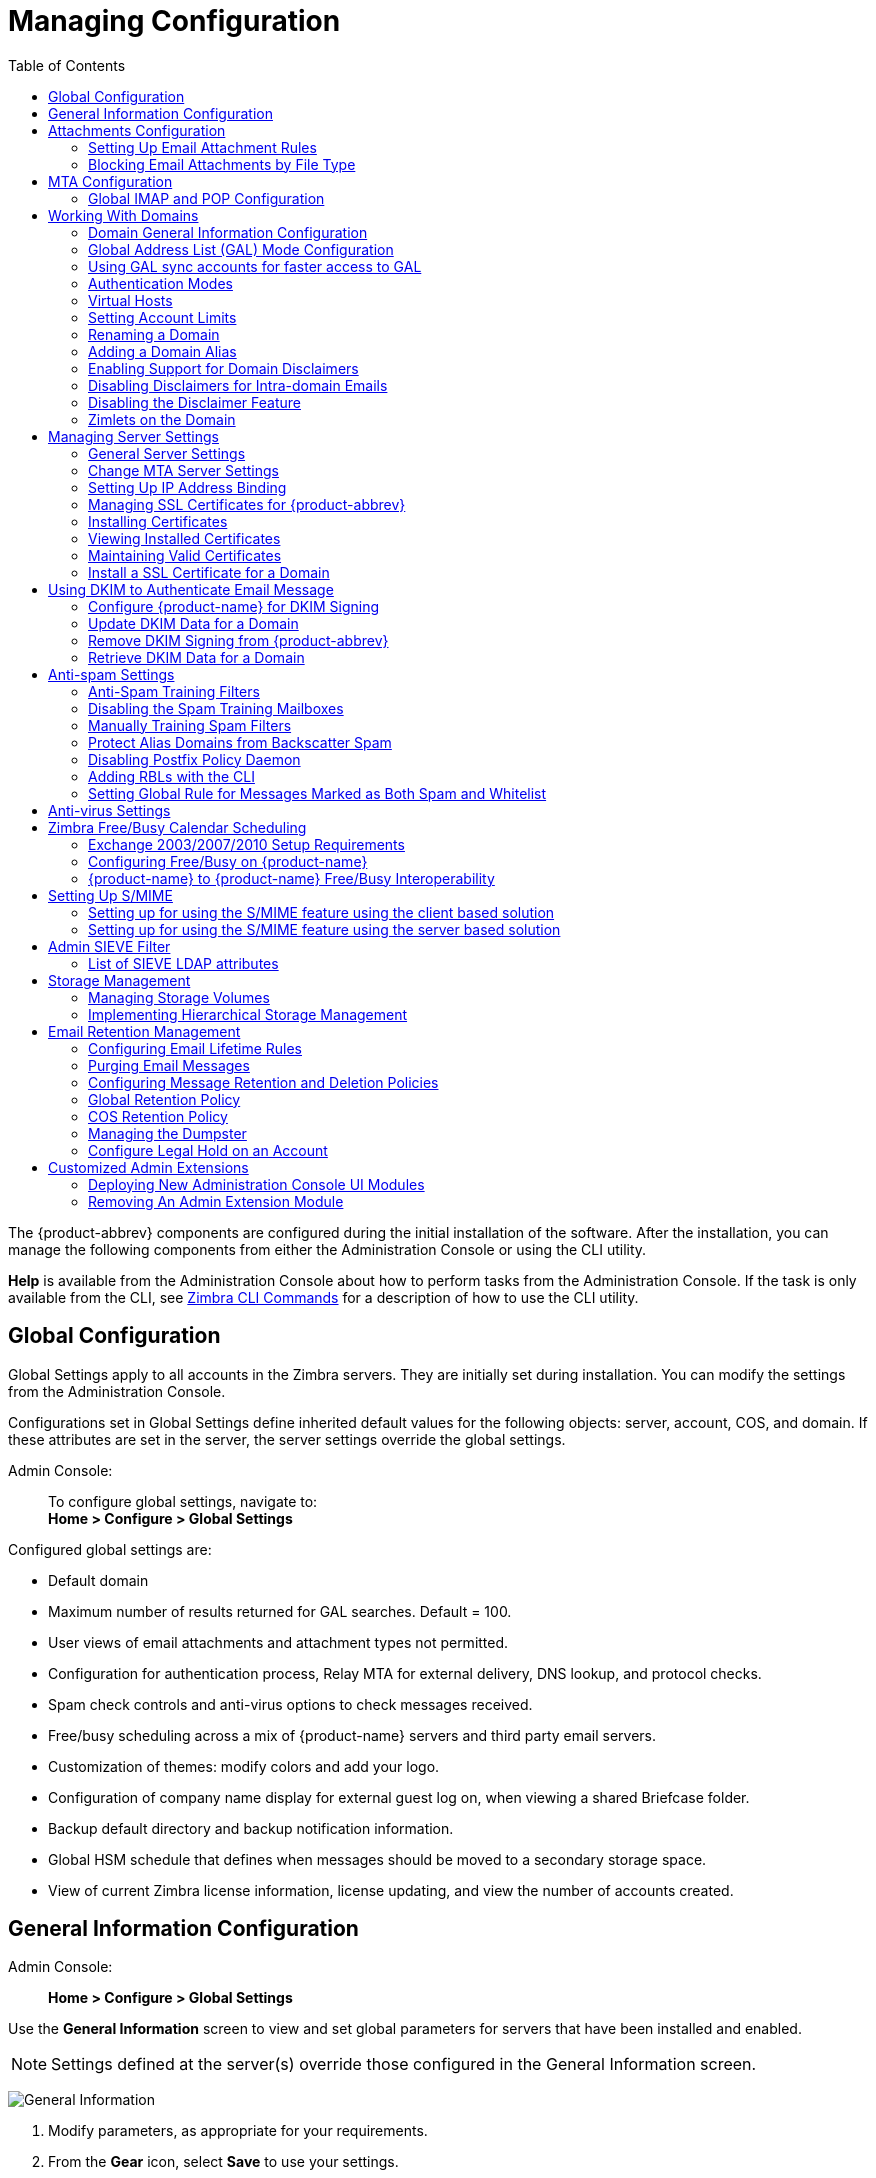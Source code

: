 [[managing_configuration]]
= Managing Configuration
:toc:

The {product-abbrev} components are configured during the initial installation of the
software. After the installation, you can manage the following components
from either the Administration Console or using the CLI utility.

*Help* is available from the Administration Console about how to perform
tasks from the Administration Console. If the task is only available from
the CLI, see <<cli_commands,Zimbra CLI Commands>> for a description of how
to use the CLI utility.

== Global Configuration

Global Settings apply to all accounts in the Zimbra servers. They are
initially set during installation. You can modify the settings from the
Administration Console.

Configurations set in Global Settings define inherited default values
for the following objects: server, account, COS, and domain. If these
attributes are set in the server, the server settings override the
global settings.

Admin Console: ::
To configure global settings, navigate to: +
*Home > Configure > Global Settings*

Configured global settings are:

* Default domain
* Maximum number of results returned for GAL searches. Default = 100.
* User views of email attachments and attachment types not permitted.
* Configuration for authentication process, Relay MTA for external
delivery, DNS lookup, and protocol checks.
* Spam check controls and anti-virus options to check messages received.
* Free/busy scheduling across a mix of {product-name} servers and
third party email servers.
* Customization of themes: modify colors and add your logo.
* Configuration of company name display for external guest log on, when
viewing a shared Briefcase folder.
* Backup default directory and backup notification information.
* Global HSM schedule that defines when messages should be moved to a
secondary storage space.
* View of current Zimbra license information, license updating, and view
the number of accounts created.

[[general_information_configuration]]
== General Information Configuration

Admin Console: ::
*Home > Configure > Global Settings*

Use the *General Information* screen to view and set global parameters
for servers that have been installed and enabled.

[NOTE]
Settings defined at the server(s) override those configured in the General
Information screen.

image:images/administration_console_general_information_configuration.png[General Information]

. Modify parameters, as appropriate for your requirements.
. From the *Gear* icon, select *Save* to use your settings.

.General Information Parameters
[cols=",a",options="header",]
|=======================================================================
|Option |Description

|Most results returned by GAL search |
The maximum number of GAL results returned from a user search. This value
can be set by domain: the domain setting overrides the global setting. +
Default = 100.

|Default domain |
Domain that users' logins are authenticated against.


|Number of scheduled tasks that can run simultaneously|
Number of threads used to fetch content from remote data
sources.
* If set too low, users do not get their mail from external sources pulled down often enough.
* If set too high, the server may be consumed with downloading this mail and not servicing "main" user requests. +
Default = 20

|Sleep time between subsequent mailbox purges |

The duration of time that the server should "rest" between purging
mailboxes.  If the message purge schedule is set to 0, messages are not
purged, even if the mail, trash and spam message life time is set. +
Default = message purge is scheduled to run every 1 minute.

|Maximum size of an uploaded file for Briefcase files (KB)|
The maximum size of a file that can be uploaded into Briefcase.

[NOTE]
The maximum message size for an email message and attachments that can be
sent is configured in the *Home > Configure > Global Settings > MTA* page, *Messages* section.

|Admin Help URL +
Delegated Admin Help URL|
To use the {product-name} Help, you can designate the URL that is
linked from the Administration Console Help

|=======================================================================

[[attachments_confirguration]]
== Attachments Configuration

=== Setting Up Email Attachment Rules

Global email attachment settings allow you to specify global rules for
handling attachments to an email message. You can also set rules by COS and
for individual accounts. When attachment settings are configured in Global
Settings, the global rule takes precedence over COS and Account settings.

Admin Console: ::
*Home > Configure > Global Settings > Attachments*

[cols=","]
image:images/administration_console_email_attachment_rules.png[Attachment Rules] +
See
<<_blocking_email_attachments_by_file_type,Blocking Email Attachments by File type>>
for information about this section of the screen.

.Global Settings Advanced
[cols=",",options="header",]
|=======================================================================
|Option |Description

|Attachments cannot be viewed regardless of COS |
Users cannot view any attachments. This global setting can be set to
prevent a virus outbreak from attachments, as no mail attachments can be
opened.

|Attachments are viewed in HTML regardless of COS |
Email attachments can only be viewed in HTML.  The COS may have another
setting but this global setting overrides the COS setting.

|Attachments are viewed according to COS |
This global setting states the COS sets the rules for how email attachments
are viewed

|Send blocked extension notification to recipient |

|=======================================================================


=== Blocking Email Attachments by File Type

You can also reject messages with certain types of files attached. You
select which file types are unauthorized from the *Common extensions*
list. You can also add other extension types to the list. Messages with
those type of files attached are rejected. By default the recipient and the
sender are notified that the message was blocked.

If you do not want to send a notification to the recipient when messages
are blocked, you can disable this option.

Admin Console: ::
*Home > Configure > Global Settings > Attachments*

[[mta_configuration]]
== MTA Configuration

Use options from the MTA page to enable or disable authentication and
configure a relay hostname, the maximum message size, enable DNS lookup,
protocol checks, and DNS checks.

Admin Console: ::
*Home > Configure > Global Settings > MTA*

image:images/administation_console_mta_configuration.png[MTA Configuration]

.MTA Page Options
[cols=",a"]
|=======================================================================
|Option |Description

|Authentication |

* *Authentication* should be enabled, to support mobile SMTP authentication
users so that their email client can talk to the Zimbra MTA.

* *TLS authentication only* forces all SMTP auth to use Transaction Level
Security to avoid passing passwords in the clear.

|Network |

* *Web mail MTA Host name and Web mail MTA Port*. The MTA that the web
server connects to for sending mail. The default port number is 25.

* The *Relay MTA for external delivery* is the relay host name. This is the
Zimbra MTA to which Postfix relays non- local email.

* If your MX records point to a spam-relay or any other external non-Zimbra
server, enter the name of that server in the *Inbound SMTP host name*
field. This check compares the domain MX setting against the
+zimbraInboundSmtpHostname+ setting, if set. If this attribute is not set,
the domain MX setting is checked against +zimbraSmtpHostname+.

* MTA Trusted Networks. Configure trusted networks that are allowed to
relay mail. Specify a list of network addresses, separated by commas and/or
a space.

* If *Enable DNS lookups* is checked, the Zimbra MTA makes an explicit DNS
query for the MX record of the recipient domain. If this option is
disabled, set a relay host in the Relay MTA for external delivery.

* If *Allow domain administrators to check MX records
from Administration Console* is checked, domain
administrators can check the MX records for their domain.

|Milter Server |

* If *Enable Milter Server* is checked, the milter enforces the rules that
are set up for who can send email to a distribution list.

|Archiving |
* If you installed the Archiving feature, you can enable it Configuration
here.

|Messages |

* Set the *Maximum messages size* for a message and it's attachments that
can be sent.
+
[TIP]
To set the maximum size of an uploaded file to Briefcase, go to the General
Information page.

* You can enable the *X-Originating-IP header to messages* checkbox. The
+X-Originating-IP+ header information specifies the original sending IP of
the email message the server is forwarding.

|Policy Service |
* Customize *zimbraMtaRestriction* (restrictions to reject Checks some
suspect SMTP clients).

|Protocol checks |
* To reject unsolicited commercial email (UCE), for spam control.

|DNS checks |
* To reject mail if the client's IP address is unknown, the hostname in the
greeting is unknown, or if the sender's domain is unknown.

* Add other email recipient restrictions to the *List of RBLs* field.

[NOTE]
RBL (Real time black-hole lists) can be turned on or off from the Zimbra
CLI.

|=======================================================================

=== Global IMAP and POP Configuration

Use the IMAP and POP pages to enable global access.

Admin Console: ::
*Home > Configure > Global Settings > IMAP* +
*Home > Configure > Global Settings > POP*

[NOTE]
When you make changes to the IMAP or POP settings, you must restart
{product-name} before the changes take effect.

IMAP and POP3 polling intervals can be set from the Administration Console
COS Advanced page. +
Default = No polling interval.

[NOTE]
If IMAP/POP proxy is set up, ensure that the port numbers are configured
correctly.

With POP3, users can retrieve their mail stored on the Zimbra server and
download new mail to their computer. The user's POP configuration in their
*Preference > Mail* page determines how their messages are downloaded and
saved.

== Working With Domains

One domain is identified during the installation process. You can add
domains after installation. From the Administration Console you can manage
the following domain features.

* Global Address List
* Authentication
* Virtual hosts for the domain to establish a default domain for a user
login
* Public service host name that is used for REST URLs, commonly used in
sharing.
* Maximum number of accounts that can be created on the domain
* Free/Busy Interop settings for use with Microsoft Exchange.
* Domain SSL certificates

A domain can be renamed and all account, distribution list, alias and
resource addresses are changed to the new domain name. The CLI utility is
used to changing the domain name.
See <<_renaming_a_domain,Renaming a Domain>>.

[NOTE]
Domain settings override global settings.

=== Domain General Information Configuration

Use the *New Domain* Wizard to set options described in this section.

Admin Console: ::
*Home > 2 Set up Domain > 1. Create Domain...*

image:images/administration_console_create_domain.png[Create Domain]

.New Domain -- General Information
[cols=",a",options="header"]
|=======================================================================
|Option |Description

|Domain name * +
Public service host name |
Enter the host name of the REST URL. This is commonly used for sharing. See
<<_setting_up_a_public_service_host_name,Setting up a Public Service Host>>

|Public service protocol |
Select HTTP or HTTPS from the drop-down field.

|Public service port |

|Inbound SMTP host name |
If your MX records point to a spam-relay or any other external non-Zimbra
server, enter the name of the server here.

|Description |

|Default Class of Service |
This COS (for the domain) is automatically assigned to accounts created on
the domain if another COS is not set.

|Status |
The domain status is active in the normal state. Users can log in and mail
is delivered. Changing the status can affect the status for accounts on the
domain also. The domain status is displayed on the *Domain > General*
page. Domain status can be set as follows:

* *Active*. Active is the normal status for domains. Accounts can be created
and mail can be delivered.
+
--
[NOTE]
If an account has a different status setting than the domain setting, the
account status overrides the domain status.
--

* *Closed*. When a domain status is marked as closed,Login for accounts on
the domain is disabled and messages are bounced. The closed status
overrides an individual account's status setting.

* *Locked*. When a domain status is marked as locked,users cannot log in to
check their email, but email is still delivered to the accounts.  If an
account's status setting is marked as maintenance or closed, the account's
status overrides the domain status setting.

* *Maintenance*. When the domain status is markedas maintenance, users
cannot log in and their email is queued at the MTA. If an account's status
setting is marked as closed, the account's status overrides the domain
status setting.

* *Suspended*. When the domain status is marked assuspended, users cannot
log in, their email is queued at the MTA, and accounts and distribution
lists cannot be created, deleted, or modified. If an account's status
setting is marked as closed, the account's status overrides the domain
status setting.
|=======================================================================

==== Setting up a Public Service Host Name

You can configure each domain with the public service host name to be used
for REST URLs. This is the URL that is used when sharing email folders and
Briefcase folders, as well as sharing task lists, address books, and
calendars.

When users share a {product-name} folder, the default is to create
the URL with the Zimbra server hostname and the Zimbra service host
name. This is displayed as
*https://server.domain.com/service/home/username/sharedfolder*. The
attributes are generated as follows:

* Hostname is server.zimbraServiceHostname
* Protocol is determined from server.zimbraMailMode
* Port is computed from the protocol

When you configure a public service host name, this name is used instead of
the server/service name, as
*https://publicservicename.domain.com/home/username/sharedfolder*. The
attributes to be used are:

* +zimbraPublicServiceHostname+
* +zimbraPublicServiceProtocol+
* +zimbraPublicServicePort+

You can use another FQDN as long as the name has a proper DNS entry to
point at 'server' both internally and externally.

=== Global Address List (GAL) Mode Configuration

The Global Address List (GAL) is your company-wide listing of users that is
available to all users of the email system. GAL is a commonly used feature
in mail systems that enables users to look up another user's information by
first or last name, without having to know the complete email address.

GAL is configured on a per-domain basis. The GAL mode setting for each
domain determines where the GAL lookup is performed.

Use the *GAL Mode Settings* tool with your domain configuration to define
the Global Address List.

Admin Console: ::
*Home > 2 Set up Domain > 1 Create Domain... -> GAL Mode Settings*

image:images/administration_console_gal.png[GAL Mode Settings]

.New Domain -- GAL Mode Settings
[cols=",a",options="header"]
|=======================================================================
|Option |Description

|GAL Mode |

* *Internal*. The Zimbra LDAP server is used for directory lookups.

* *External*. External directory servers are used for GAL lookups. You can
configure multiple external LDAP hosts for GAL. All other directory
services use the Zimbra LDAP service (configuration, mail routing, etc.).
When you configure an external GAL, you can configure different search
settings and sync settings. You might want to configure different search
settings if your LDAP environment is set up to optimize LDAP searching by
setting up an LDAP cache server, but users also will need to be able to
sync to the GAL.

* *Both*. Internal and external directory
servers are used
for GAL lookups.

|Most results returned by GAL search |
Maximum number of search results that can be returned in one GAL search.
If this value is undefined here, the system will use the value defined in
Global Settings. +
Default = 100 results.

|GAL sync account name* |
Read-only field that displays the galsync name and associated domain.

|Datasource name for internal GAL |
Read-only field that displays the name of the internal GAL.

|Internal GAL polling interval |
Define how often -- as days, hours, minutes, or seconds -- the GAL sync
account is to sync with the LDAP server.  With the first sync to the LDAP
server, all GAL contacts from the LDAP are added to the galsync account's
address book. On subsequent syncs, the account is updated with information
about new contacts, modified contacts, and deleted contacts.

|=======================================================================

=== Using GAL sync accounts for faster access to GAL

A GAL sync account is created for the domain when an internal or external
GAL is created, and if you have more than one mailbox server, you can
create a GAL sync account for each mailbox server in the domain.  Using the
GAL sync account gives users faster access to auto complete names from the
GAL.

When a GAL sync account is created on a server, GAL requests are directed
to the server's GAL sync account instead of the domain's GAL sync
account. The GalSyncResponse includes a token which encodes the GAL sync
account ID and current change number. The client stores this and then uses
it in the next GalSyncRequest. Users perform GAL sync with the GAL sync
account they initially sync with. If a GALsync account is not available for
some reason, the traditional LDAP-based search is run.

[NOTE]
The GAL sync accounts are system accounts and do not use a Zimbra license.

When you configure the GAL sync account, you define the GAL datasource and
the contact data is syncd from the datasource to the GAL sync accounts'
address books. If the mode *Both* is selected, an address book is created
in the account for each LDAP data source.

The GAL polling interval for the GAL sync determines how often the GALsync
account syncs with the LDAP server. The sync intervals can be in x days,
hours, minutes, or seconds. The polling interval is set for each data
source.

When the GAL sync account syncs to the LDAP directory, all GAL contacts
from the LDAP are added to the address book for that GAL. During the sync,
the address book is updated with new contact, modified contact and deleted
contact information. You should not modify the address book directly. When
the LDAP syncs the GAL to the address book, changes you made directly to
the address book are deleted.

You create GALsync accounts from the Administration Console. The CLI
associated with this feature is *zmgsautil.*

==== Creating Additional GALsync Accounts

When {product-abbrev} is configured with more than one server, you can add an additional
GAL sync account for each server.

Admin Console: ::
*Home > Configure > Domains*

. Select the domain to add another GAL sync account.

. In the *Gear* icon, select *Configure GAL*.

. Click *Add a GAL account*.

. In the GAL sync account name field, enter the name for this account.  Do
not use the default name.

. Select the mailbox server that this account will apply to.

. Enter the *GAL datasource name*, If the GAL mode is BOTH, enter the data
source name for both the internal GAL and the external GAL.

. Set the *GAL polling interval* to how often the GAL sync account should
sync with the LDAP server to update.

. Click *Finish*.

==== Changing GAL sync account name

The default name for the GAL sync account is *galsync*. When you configure
the GAL mode, you can specify another name. After the GAL sync account is
created, you cannot rename the account because syncing the data fails.

To change the account name delete the existing GAL sync account and
configure a new GAL for the domain.

Admin Console: ::
*Home > Configure > Domains*

. Select the domain where you want to change the GAL sync account name.

. In the *Gear* icon, select *Configure GAL* to open the configuration wizard
and change the GAL mode to internal. Do not configure any other
fields. Click *Finish*.

. In the domain's account Content pane, delete the domain's galsync
account.

. Select the domain again and select Configure GAL to reconfigure the
GAL. In the GAL sync account name field, enter the name for the account.
Complete the GAL configuration and click *Finish*. The new account is
displayed in the Accounts Content pane.

=== Authentication Modes

Authentication is the process of identifying a user or a server to the
directory server and granting access to legitimate users based on user name
and password information provided when users log in.

Set the authentication method on a per-domain basis.

Admin Console: ::
*Home > 2 Set up Domain > 1 Create Domain... -> Authentication Mode*

.New Domain -- Authentication Mode
[cols=",a",options="header",]
|=======================================================================
|Option |Description


|Authentication mechanism |
* *Internal*. The Internal authentication uses the Zimbra directory server
for authentication on the domain.  When you select Internal, no other
configuration is required.

* *External LDAP*. The user name and password is theauthentication
information supplied in the bind operation to the directory server. You
must configure the LDAP URL, LDAP filter, and to use DN password to bind to
the external server.

* *External Active Directory*. The user name and password is the
authentication information supplied to the Active Directory server. You
identify the Active Directory domain name and URL.


|=======================================================================

=== Virtual Hosts

Virtual hosting allows you to host more than one domain name on a
server. The general domain configuration does not change.

When you create a virtual host, this becomes the default domain for a
user login. Zimbra Web Client users can log in without having to specify
the domain name as part of their user name.

Admin Console: ::
*Home > 2 Set up Domain > 1 Create Domain... -> Virtual Hosts*

.New Domain -- Virtual Hosts
[cols=",",options="header",]
|=======================================================================
|*Option* |*Description*

|Add virtual host |
Alphanumeric string to identify the virtual host(s) for this domain. The
virtual host requires a valid DNS configuration with an A record.  To
delete a virtual host from the domain, click *Remove* alongside the host name
displayed in this wizard screen.

|=======================================================================

To open the Zimbra Web Client log in page, users enter the virtual host
name as the URL address. For example, *https://mail.company.com*.

When the Zimbra login screen displays, users enter only their user name
and password. The authentication request searches for a domain with that
virtual host name. When the virtual host is found, the authentication is
completed against that domain.

=== Setting Account Limits

You can limit the number of accounts that can be provisioned on a
domain. The maximum number of accounts that can be provisioned for the
domain can be set when the domain is created. You can also edit the domain
configuration to add or change the number.

In the Administration Console this is set for a domain in the Account
Limits page. If this page is not configured, no limits on the domain are
set.

Resources, spam, and ham accounts are not counted against this limit.

[NOTE]
You cannot exceed the account limit set by the {product-name}
license.

When multiple Classes of Service (COS) are available, you can select which
classes of service can be configured and how many accounts on the domain
can be assigned to the COS. This is configured in the domain's Account
Limits page. The number of COS account types used is tracked.  The limits
for all COSs cannot exceed the number set for the maximum accounts for the
domain.

The number of COS assigned to accounts is tracked. You can see the number
assigned/number remaining from any account's General Information page.

=== Renaming a Domain

When you rename a domain you are actually creating a new domain, moving all
accounts to the new domain and deleting the old domain. All account, alias,
distribution list, and resource addresses are changed to the new domain
name. The LDAP is updated to reflect the changes.

Before you rename a domain

* Make sure MX records in DNS are created for the new domain name
* Make sure you have a functioning and current full backup of the domain

After the domain has been renamed

* Update external references that you have set up for the old domain name
to the new domain name. This may include automatically generated emails
that were sent to the administrator's mailbox such as backup ses-sion
notifications. Immediately run a full backup of the new domain

[source,bash]
----
zmprov -l rd [olddomain.com] [newdomain.com]
----

==== Domain Rename Process

When you run this `zmprov` command, the domain renaming process goes
through the following steps:

. The status of the old domain is changed to an internal status of
shutdown, and mail status of the domain is changed to suspended. Users
cannot login, their email is bounced by the MTA, and accounts, calendar
resources and distribution lists cannot be created, deleted or modified.
. The new domain is created with the status of shutdown and the mail status
suspended.
. Accounts, calendar resources, distribution lists, aliases, and resources
are all copied to the new domain.
. The LDAP is updated to reflect the new domain address.
. The old domain is deleted.
. The status for the new domain is changed to active. The new domain can
start accepting email messages.

=== Adding a Domain Alias

A domain alias allows different domain names to direct to a single domain
address. For example, your domain is domain.com, but you want users to have
an address of example.com, you can create example.com as the alias for the
domain.com address. Sending mail to user@example.com is the same as sending
mail to user@domain.com.

[NOTE]
A domain alias is a domain name just like your primary domain name. You
must own the domain name and verify your ownership before you can add it as
an alias.

Admin Console: ::
*Home > Configure > Domains*, from the *Gear* icon select, *Add a Domain Alias*.

=== Enabling Support for Domain Disclaimers

Disclaimers are set per-domain. When upgrading, an existing global
disclaimer is converted to domain specific disclaimers on every domain to
preserve behavior with previous releases.

Per domain disclaimer support can be enabled using the following steps:

. Create a new domain (e.g. example.com) and account (e.g.
user2@example.com).
+
[source,bash]
----
$ zmprov cd example.com cb9a4846-6df1-4c18-8044-4c1d4c21ccc5
$ zmprov ca user2@example.com test123 95d4caf4-c474-4397-83da-aa21de792b6a
$ zmprov -l gaa user1@example.com user2@example.com
----

. Enable the use of disclaimers
+
[source,bash]
----
$ zmprov mcf zimbraDomainMandatoryMailSignatureEnabled TRUE
$ zmprov gcf zimbraDomainMandatoryMailSignatureEnabled
zimbraDomainMandatoryMailSignatureEnabled: TRUE
----

. Add disclaimers to the new domain
+
[source,bash]
----
$ zmprov md example.com
zimbraAmavisDomainDisclaimerText "text disclamer"
zimbraAmavisDomainDisclaimerHTML "HTML disclaimer"

$ zmprov gd example.com zimbraAmavisDomainDisclaimerText zimbraAmavisDomainDisclaimerHTML
# name example.com
zimbraAmavisDomainDisclaimerHTML: HTML disclaimer
zimbraAmavisDomainDisclaimerText: text disclamer

$ zmprov gd eng.example.com
# name eng.example.com
zimbraAmavisDomainDisclaimerText
zimbraAmavisDomainDisclaimerHTML
----

..  On the first MTA:
+
[source,bash]
----
/opt/zimbra/libexec/zmaltermimeconfig -e example.com

Enabled disclaimers for domain: example.comm
Generating disclaimers for domain example.com.
----

..  On all additional MTAs:
+
--
[source,bash]
----
/opt/zimbra/libexec/zmaltermimeconfig
----
* To test, send an email from the account (e.g. user2@example.com) in
html and plain text format

* To verify, check emails received with correct HTML disclaimer and
plain text disclaimer.

* To disable for the domain example.com
+
. On the first MTA, as the Zimbra user:
+
[source,bash]
----
/opt/zimbra/libexec/zmaltermimeconfig -d example.com
----
+
.  On all additional MTAs:
+
[source,bash]
----
/opt/zimbra/libexec/zmaltermimeconfig
----
--

=== Disabling Disclaimers for Intra-domain Emails

You can enable the option for emails between individuals in the same domain
to not have a disclaimer attached.

Set the attribute `attachedzimbraAmavisOutboundDisclaimersOnly` to `TRUE`.

To preserve backward-compatibility, this attribute defaults to `FALSE`.

=== Disabling the Disclaimer Feature

It is possible to completely remove support for disclaimers by setting the
related attribute to `FALSE`.

[source,bash]
----
zmprov mcf zimbraDomainMandatoryMailSignatureEnabled FALSE
----

=== Zimlets on the Domain

All Zimlets that are deployed are displayed in the domain's *Zimlets*
page. If you do not want all the deployed Zimlets made available for users
on the domain, select from the list the Zimlets that are available for the
domain. This overrides the Zimlet settings in the COS or for an account.

== Managing Server Settings

A server is a machine that has one or more of the Zimbra service packages
installed. During the installation, the Zimbra server is automatically
registered on the LDAP server.

In the Administration Console, you can view the current status of all the
servers that are configured with Zimbra software, and you can edit or
delete existing server records. You cannot add servers directly to
LDAP. The {product-name} installation program must be used to add new
servers because the installer packages are designed to register the new
host at the time of installation.

The server settings that can be viewed from the Administration Console,
Configure Servers link for a specific server include:

* General information about the service host name, and LMTP advertised name
and bind address, and the number of threads that can simultane-ously
process data source imports.

* A list of enabled services. You can disable and enable the services.

* Authentication types enabled for the server, setting a Web mail MTA
host-name different from global. Setting relay MTA for external delivery,
and enabling DNS lookup if required. Enable the Milter Server and set the
bind address.

* Enabling POP and IMAP and setting the port numbers for a server. If
IMAP/POP proxy is set up, making sure that the port numbers are configured
correctly.

* Index and message volumes configuration. Setting HSM policies.

* IP Address Bindings. If the server has multiple IP addresses, IP Address
binding allows you to specify which interface to bind to.

* Proxy settings if proxy is configured.

* Backup and Restore configuration for the server. When backup and restore
is configured for the server, this overrides the global backup and restore
setting.

Servers inherit global settings if those values are not set in the server
configuration. Settings that can be inherited from the Global configuration
include MTA, SMTP, IMAP, POP, anti-virus, and anti-spam configurations.

=== General Server Settings

The General Information page includes the following configuration
information:

* Server display name and a description field

* Server hostname

* LMTP information including advertised name, bind address, and number of
threads that can simultaneously process data source imports. +
Default = 20 threads.

* Purge setting. The server manages the message purge schedule. You
configure the duration of time that the server should "rest" between
purg-ing mailboxes from the Administration Console, Global settings or
Server settings, or General Information page. +
Default = message purge is scheduled to run each minute.

When installing a reverse proxy the communication between the proxy server
and the backend mailbox server must be in plain text. Checking *This server
is a reverse proxy lookup target* automatically sets the following
parameters:

----
zimbraImapCleartextLoginEnabled TRUE
zimbraReverseProxyLookupTarget TRUE
zimbraPop3CleartextLoginEnabled TRUE
----

The Notes text box can be used to record details you want to save.

=== Change MTA Server Settings

Admin Console: ::
*Home > Configure > Servers -> _server_ -> MTA*

The *MTA* page show the following settings:

* Authentication enabled.
+
Enables SMTP client authentication, so users can authenticate. Only
authenticated users or users from trusted networks are allowed to relay
mail. TLS authentication when enabled, forces all SMTP auth to use
Transport Layer Security (successor to SSL) to avoid passing passwords in
the clear.

* Network settings, including Web mail MTA hostname, Web mail MTA time-out,
the relay MTA for external delivery, MTA trusted networks ID, and the
ability to enable DNS lookup for the server.

* Milter Server.
+
If *Enable Milter Server* is checked, the milter enforces the rules that
are set up for who can send email to a distribution list on the server.

=== Setting Up IP Address Binding

If the server has multiple IP addresses, you can use IP address binding
to specify which specific IP addresses you want a particular server to
bind to.

Admin Console: ::
*Home > Configure > Servers -> _server_ -> IP Address Bindings*

.IP Address Bindings
[cols=",",options="header",]
|=======================================================================
|Option |Description

|Web Client Server IP Address |
Interface address on which the HTTP server listens

|Web Client Server SSL IP Address |
Interface address on which the HTTPS server listens

|Web Client Server SSL Client Cert IP Address |
Interface address on which HTTPS server accepting the client certificates
listen

|Administration Console Server IP Address |
Administrator console Interface address on which HTTPS server listens

|=======================================================================


=== Managing SSL Certificates for {product-abbrev}

A certificate is the digital identity used for secure communication between
different hosts or clients and servers. Certificates are used to certify
that a site is owned by you.

Two types of certificates can be used - self-signed and commercial
certificates.

* A *self-signed certificate* is an identity certificate that is signed by
its own creator.
+
You can use the Certificate Installation Wizard to generate a new
self-signed certificate. This is useful when you use a self-signed
certificate and want to change the expiration date. Self-signed
certificates are normally used for testing. +
Default = 1825 days (5 years)

* A *commercial certificate* is issued by a certificate authority (CA) that
attests that the public key contained in the certificate belongs to the
organi-zation (servers) noted in the certificate.

When {product-name} Server is installed, the self-signed certificate is
automatically installed and can be used for testing {product-name}
Server. You should install the commercial certificate when {product-name}
Server is used in your production environment.

[IMPORTANT]
ZCO users in a self-signed environment will encounter warnings about
connection security unless the root CA certificate is added to the client's
Window Certificate Store. See the
https://wiki.zimbra.com/wiki/Main_Page[Zimbra Wiki] article
https://wiki.zimbra.com/wiki/ZCO_Connection_Security[ZCO Connection
Security] for more information.

=== Installing Certificates

To generate the Certificate Signing Request (CSR) you complete a form
with details about the domain, company, and country, and then generate
a CSR with the RSA private key.  You save this file to your computer
and submit it to your commercial certificate authorizer.

To obtain a commercially signed certificate, use the Zimbra Certificates
Wizard in the Administration Console to generate the RSA Private Key and
CSR.

Admin Console: ::
*Home > 1 Get Started > 3. Install Certificates*

Use guidelines from the Install Certificates table to set parameters for
your certificates.

.Install Certificates
[cols=",",options="header",]
|=======================================================================
|Option |Description

|Common Name (CN) |
Exact domain name that should be used to access your Web site securely.
Are you going to use a wildcard common name?  If you want to manage
multiple sub domains on a single domain on the server with a single
certificate, check this box. An asterisk (*) is added to the Common Name
field.

|Country Name \(C) |
County name you want the certificate to display as our company location

|State/Province (ST) |
State/province you want the certificate to display as your company
location.

|City (L) |
City you want the certificate to display as your company location.

|Organization Name (O) |
Your company name

|Organization Unit (OU) |
Unit name (if applicable)

|Subject Alternative Name (SAN) |
If you are going to use a SAN, the input must be a valid domain name. When
SAN is used, the domain name is compared with the common name and then to
the SAN to find a match. You can create multiple SANs.  When the alternate
name is entered here, the client ignores the common name and tries to match
the server name to one of the SAN names.

|=======================================================================


Download the CSR from the Zimbra server and submit it to a Certificate
Authority, such as VeriSign or GoDaddy. They issue a digitally signed
certificate.

When you receive the certificate, use the Certificates Wizard a second time
to install the certificate on the {product-name}. When the
certificate is installed, you must restart the server to apply the
certificate.

=== Viewing Installed Certificates

You can view the details of certificates currently deployed. Details
include the certificate subject, issuer, validation days and subject
alternative name.

Admin Console: ::
*Home > Configure > Certificates -> _zmhostname_*

Certificates display for different Zimbra services such as LDAP, mailboxd, MTA and proxy.

=== Maintaining Valid Certificates

It is important to keep your SSL certificates valid to ensure clients and
environments work properly, as the {product-abbrev} system can become non-functional if
certificates are allowed to expire. You can view deployed SSL certificates
from the {product-abbrev} administrator console, including their validation days. It is
suggested that certificates are checked periodically, so you know when they
expire and to maintain their validity.

=== Install a SSL Certificate for a Domain

You can install an SSL certificate for each domain on a {product-name}
server. Zimbra Proxy must be installed on {product-name} and correctly
configured to support multiple domains. For each domain, a virtual host
name and Virtual IP address are configured with the virtual domain name and
IP address.

Each domain must be issued a signed commercial certificate that attests
that the public key contained in the certificate belongs to that domain.

Configure the Zimbra Proxy Virtual Host Name and IP Address.
[source,bash]
----
zmprov md <domain> +zimbraVirtualHostName {domain.example.com} +zimbraVirtualIPAddress {1.2.3.4}
----

[NOTE]
The virtual domain name requires a valid DNS configuration with an A
record.

Edit the certificate for the domain:

Admin Console: ::
*Home > 1 Get Started > 3. Install Certificates*

Copy the domain's issued signed commercial certificate's and private key
files to the *Domain Certificate* section for the selected domain.

image:images/certificate_domain_load.jpg[Certificate Domain Load]

. Copy the root certificate and the intermediate certificates in descending
order, starting with your domain certificate. This allows the full
certificate chain to be validated.

. Remove any password (passphrase) from the private key before the
certificate is saved.
+
See your commercial certificate provider for details about how to remove
the password.

. Click *Upload*.
+
The domain certificate is deployed to `/opt/zimbra/conf/domaincerts`

== Using DKIM to Authenticate Email Message

Domain Keys Identified Mail (DKIM) defines a domain-level authentication
mechanism that lets your organization take responsibility for transmitting
an email message in a way that can be verified by a recipient. Your
organization can be the originating sending site or an intermediary. Your
organization's reputation is the basis for evaluating whether to trust the
message delivery.

You can add a DKIM digital signature to outgoing email messages,
associating the message with a domain name of your organization. You can
enable DKIM signing for any number of domains that are being hosted by
{product-abbrev}. It is not required for all domains to have DKIM signing enabled for
the feature to work.

DKIM defines an authentication mechanism for email using

* A domain name identifier
* Public-key cryptography
* DNS-based public key publishing service.

The DKIM signature is added to the email message header field. The header
information is similar to the following example.

----
DKIM-Signature a=rsa-sha1; q=dns;
     d=example.com;
     i=user@eng.example.com;
     s=jun2005.eng; c=relaxed/simple;
     t=1117574938; x=1118006938;
     h=from:to:subject:date;
     b=dzdVyOfAKCdLXdJOc9G2q8LoXSlEniSbav+yuU4zGeeruD00lszZVoG4ZHRNiYzR
----

Receivers who successfully validate a DKIM signature can use information
about the signer as part of a program to limit spam, spoofing, phising, or
other undesirable behavior.

=== Configure {product-name} for DKIM Signing

DKIM signing to outgoing mail is done at the domain level.

To set up DKIM you must run the CLI zmdkimkeyutil to generate the DKIM keys
and selector. You then update the DNS server with the selector which is the
public key.

. Log in to the {product-abbrev} server and as zimbra:
+
[source,bash]
----
/opt/zimbra/libexec/zmdkimkeyutil -a -d <example.com>
----
+
The public DNS record data that must be added for the domain to your DNS
server is displayed. The public key DNS record appears as a DNS TXT-record
that must be added for the domain to your DNS server.
+
Optional. To specify the number of bits for the new key, include `*-b*` in
the command line, `-b <\####>`. If you do not add the `-b`, the default
setting is 2048 bits.
+
----
DKIM Data added to LDAP for domain example.com with selector B534F5FC-EAF5-11E1-A25D-54A9B1B23156

Public signature to enter into DNS:
B534F5FC-EAF5-11E1-A25D-54A9B1B23156._domainkey IN TXT
"v=DKIM1; k=rsa; p=MIGfMA0GCSqGSIb3DQEBAQUAA4GNADCBiQKBgQC+ycHjGL/mJXEVlRZnxZL/VqaN/Jk9VllvIOTkKgwLSFtVsKC69kVaUDDjb3zkpJ6qpswjjOCO+0eGJZFA4aB4BQjFBHbl97vgNnpJq1sV3QzRfHrN8X/gdhvfKSIwSDFFl3DHewKDWNcCzBkNf5wHt5ujeavz2XogL8HfeL0bTwIDAQA B" ; ----- DKIM B534F5FC-EAF5-11E1-A25D-54A9B1B23156 for example.com
----
+
The generated DKIM data is stored in the LDAP server as part of the
domain LDAP entry.

. Work with your service provider to update your DNS for the domain with
the DKIM DNS text record.

. Reload the DNS and verify that the DNS server is returning the DNS
record.

. Verify that the public key matches the private key, See the
<<dkim_identifiers,Identifiers>> table for `-d`, `-s`, and `-x`
descriptions.
+
--
[source,bash]
----
/opt/zimbra/common/sbin/opendkim-testkey -d <example.com> -s <0E9F184A-9577-11E1-AD0E-2A2FBBAC6BCB> -x /opt/zimbra/conf/opendkim.conf
----

[[dkim_identifiers]]
.Identifiers
[cols="1m,2",options="header",]
|====================================================
|Parameter |Description
|-d |Domain name
|-s |Selector name
|-x |Configuration file name.

|====================================================
--

=== Update DKIM Data for a Domain

When the DKIM keys are updated, the DNS server must be reloaded with the
new TXT record.

Good practice is to leave the previous TXT record in DNS for a period of
time so that email messages that were signed with the previous key can
still be verified.

Log in to the {product-abbrev} server and as zimbra:
[source,bash]
----
/opt/zimbra/libexec/zmdkimkeyutil -u -d <example.com>
----

Optional. To specify the number of bits for the new key, include *-b* in
the command line, `-b <\####>`. If you do not add the `-b`, the default
setting is 2048 bits.

. Work with your service provider to update your DNS for the domain with
the DKIM DNS text record.

. Reload the DNS and verify that the DNS server is returning the DNS
record.

. Verify that the public key matches the private key: See the Identifiers
table for `-d`, `-s`, and `-x` descriptions.
+
[source,bash]
----
/opt/zimbra/common/sbin/opendkim-testkey -d <example.com> -s <0E9F184A-9577-11E1-AD0E-2A2FBBAC6BCB> -x /opt/zimbra/conf/opendkim.conf
----

=== Remove DKIM Signing from {product-abbrev}

Removing DKIM signing deletes the DKIM data from LDAP. New email message no
longer are signed for the domain. When you remove DKIM from the domain,
good practice is to leave the previous TXT record in DNS for a period of
time so that email messages that were signed with the previous key can
still be verified.

Use the following command syntax to remove the file:
[source,bash]
----
/opt/zimbra/libexec/zmdkimkeyutil -r -d example.com
----

=== Retrieve DKIM Data for a Domain

Use the following command syntax to view the stored DKIM information for
the domain, selector, private key, public signature and identity:
[source,bash]
----
/opt/zimbra/libexec/zmdkimkeyutil -q -d example.com
----

== Anti-spam Settings

{product-abbrev} uses SpamAssassin to control spam. SpamAssassin uses predefined rules
as well as a Bayes database to score messages. Zimbra evaulates spaminess
based on percentage. Messages tagged between 33%-75% are considered spam
and delivered to the user's junk folder. Messages tagged above 75% are not
sent to the user and are discarded.

You can change the anti-spam settings.

Admin Console: ::
*Home > Configure > Global Settings > AS/AV*

image:images/as_av.jpg[Anti-Spam Settings]

. At the Anti-Spam fields, enter parameters, as appropriate for your
requirements.

. From the *Gear* icon, select *Save* to use your settings.
+
--
.Anti-Spam
[cols="1,2",options="header",]
|=======================================================================
|Option |Description

|Kill percent |
Percent that scored mail to be considered as spam, and therefore not to be
delivered. +
Default = 75%

|Tag percent |
Percent that scores mail to be considered as spam, which should be
delivered to the Junk folder. +
Default = 33%

|Subject prefix |
Text string to be added to the subject line, for messages tagged as spam.

|=======================================================================
--

When a message is tagged as spam, the message is delivered to the
recipient's junk folder. Users can view the number of unread messages that
are in their junk folder and can open the junk folder to review the
messages marked as spam. If you have the anti-spam training filters
enabled, when users add or remove messages in the junk folder, their action
helps train the spam filter.

RBL (Real time black-hole lists) can be turned on or off in SpamAssassin
from the Zimbra CLI.

=== Anti-Spam Training Filters

The automated spam training filter is enabled by default and two
feedback system mailboxes are created to receive mail notification.

* *Spam Training User* for mail that was not marked as spam but should be.

* *Non-spam (referred to as ham) training user* for mail that was marked
asspam but should not have been.

The mailbox quota and attachment indexing is disabled for these training
accounts. Disabling quotas prevents bouncing messages when the mailbox is
full.

How well the anti-spam filter works depends on recognizing what is
considered spam. The SpamAssassin filter learns from messages that users
specifically mark as spam by sending them to their junk folder or not spam
by removing them from their junk folder. A copy of these marked messages is
sent to the appropriate spam training mailbox.

When {product-abbrev} is installed, the spam/ham cleanup filter is configured on only
the first MTA. The {product-abbrev} spam training tool, *zmtrainsa*, is configured to
automatically retrieve these messages and train the spam filter. The
*zmtrainsa script* is enabled through a crontab job to feed mail to the
SpamAssassinapplication, allowing SpamAssassin to 'learn' what signs are
likely to mean spam or ham. The zmtrainsa script empties these mailboxes
each day.

[NOTE]
--
New installs of {product-abbrev} limit spam/ham training to the first MTA installed. If
you uninstall or move this MTA, you will need to enable spam/ham training
on another MTA, as one host should have this enabled to run `zmtrainsa
--cleanup`.

To set this on a new MTA server

[source,bash]
----
zmlocalconfig -e zmtrainsa_cleanup_host=TRUE
----
--

=== Disabling the Spam Training Mailboxes

The {product-abbrev} default is that all users can give feedback when they add or remove
items from their junk folder.

If you do not want users to train the spam filter you can disable this
function.

. Modify the global configuration attributes, `ZimbraSpamIsSpamAccount` and
`ZimbraSpamIsNotSpamAccount`

. Remove the account addresses from the attributes.
+
[source,bash]
----
zmprov mcf ZimbraSpamIsSpamAccount ''
zmprov mcf ZimbraSpamIsNotSpamAccount ''
----

When these attributes are modified, messages marked as spam or not spam are
not copied to the spam training mailboxes.

=== Manually Training Spam Filters

Initially, you might want to train the spam filter manually to quickly
build a database of spam and non-spam tokens, words, or short character
sequences that are commonly found in spam or ham. To do this, you can
manually forward messages as message/rfc822 attachments to the spam and
non-spam mailboxes.

When `zmtrainsa` runs, these messages are used to teach the spam filter.
Make sure you add a large enough sampling of messages to get accurate
scores. To determine whether to mark messages as spam at least 200 known
spams and 200 known hams must be identified.

=== Protect Alias Domains from Backscatter Spam

To reduce the risk of backscatter spam, you can run a service that runs a
Zimbra Access Policy Daemon that validates *RCPT To:* content specifically
for alias domains.

[NOTE]
For information about creating domain aliases, see the
https://wiki.zimbra.com[Zimbra wiki] article
https://wiki.zimbra.com/wiki/Managing_Domains[Managing Domains].

. Set the Postfix LC key.
+
[source,bash]
----
zmlocalconfig -e postfix_enable_smtpd_policyd=yes
----

. Define the MTA restriction.
+
[source,bash]
----
zmprov mcf +zimbraMtaRestriction "check_policy_service unix:private/policy"
----

The `postfix_policy_time_limit` key is set because by default the Postfix
spawn(8) daemon kills its child process after 1000 seconds. This is too
short for a policy daemon that might run as long as an SMTP client is
connected to an SMTP process.

=== Disabling Postfix Policy Daemon

Disable the SMTPD policy.
[source,bash]
----
zmlocalconfig -e postfix_enable_smtpd_policyd=no
----

Admin Console: ::
*Home > Configure > Global Settings > MTA*

Define the policy restriction.Setting Email Recipient
RestrictionsRealtimeBlackhole Lists and Realtime Right-Hand Side
Blocking/Black Lists can be turned on or off in the MTA.

For protocol checks, the following three RBLs can be enabled:

* tname

* Client must greet with a fully qualified hostname -
  `reject_non_fqdn_hostname`

* Sender address must be fully qualified - reject_non_fqdn_sender

Hostname in greeting violates RFC - `reject_invalid_host`
[source,bash]
----
zmprov mcf -zimbraMtaRestriction "check_policy_service unix:private/policy"
----

The following RBLs can also be set.

* `reject_rbl_client cbl.abuseat.org`
* `reject_rbl_client bl.spamcop.net`
* `reject_rbl_client dnsbl.sorbs.net`
* `reject_rbl_client sbl.spamhaus.org`

As part of recipient restrictions, you can also use the
`reject_rbl_client <rbl hostname>` option.

Admin Console: ::
*Home > Configure > Global Settings > MTA -> DNS Checks*

Use the DNS tools in MTA configuration to define the restriction lists.

image:images/dns_checks.jpg[DNS Checks]

For a list of current RBL's, see the
https://en.wikipedia.org/wiki/Comparison_of_DNS_blacklists[Comparison of DNS
blacklists] article.


=== Adding RBLs with the CLI

. View the current RBLs.
+
[source,bash]
----
zmprov gacf zimbraMtaRestriction
----

. Add new RBLs: list the existing RBLs and the new Add, in the same command
entry. For 2-word RBL names, surround the name with quotes in your entry.
+
[source,bash]
----
zmprov mcf zimbraMtaRestriction [RBL type]
----

.adding all possible restrictions
=================================
[source,bash]
----
zmprov mcf \
 zimbraMtaRestriction reject_invalid_hostname \
 zimbraMtaRestriction reject_non-fqdn_hostname \
 zimbraMtaRestriction reject_non_fqdn_sender \
 zimbraMtaRestriction "reject_rbl_client cbl.abuseat.org" \
 zimbraMtaRestriction "reject_rbl_client bl.spamcop.net" \
 zimbraMtaRestriction "reject_rbl_client dnsbl.sorbs.net" \
 zimbraMtaRestriction "reject_rbl_client sbl.spamhaus.org"
----
=================================

=== Setting Global Rule for Messages Marked as Both Spam and Whitelist

When you use a third-party application to filter messages for spam before
messages are received by {product-abbrev}, the {product-abbrev} global rule is to send all messages
that are marked by the third-party as spam to the junk folder. This
includes messages that are identified as spam and also identified as
whitelisted.

If you do not want messages that are identified as whitelisted to be sent
to the junk folder, you can configure `zimbraSpamWhitelistHeader` and
`zimbraSpamWhitelistHeaderValue` to pass these messages to the user's
mailbox. This global rule is not related to the Zimbra MTA spam filtering
rules. Messages are still passed through a user's filter rules.

To search the message for a whitelist header:
[source,bash]
----
zmprov mcf zimbraSpamWhitelistHeader <X-Whitelist-Flag>
----

To set the value:
[source,bash]
----
zmprov mcf zimbraSpamWhitelistHeaderValue <value_of_third-party_white-lists_messages>
----

== Anti-virus Settings

Anti-virus protection is enabled for each server when the Zimbra software
is installed. The anti-virus software is configured to send messages that
have been identified as having a virus to the virus quarantine mailbox. An
email notification is sent to recipients letting them know that a message
has been quarantined. The quarantine mailbox message lifetime is set to 7
days.

From the Admin Console, you can specify ho aggressively spam is to be
filtered in your {product-name}.

Admin Console: ::
*Home > Configure > Global Settings > AS/AV*

image:images/as_av.jpg[AS/AV]

. At the Anti-Virus fields, enter parameters, as appropriate for your
requirements.

. From the *Gear* icon, select *Save* to use your settings.

.Anti Virus
[cols="1,2",options="header",]
|=======================================================================
|Option |Description

|Definition update frequency|
By default, the Zimbra MTA checks every two hours for any new anti-virus
updates from ClamAV. The frequency can be set between 1 and 24 hours.

|Block encrypted archives |
Restrict encrypted files, such as password protected zipped files.

|Send notification to recipient|
To alert that a mail message had a virus and was not delivered.


|=======================================================================

During {product-name} installation, the administrator notification
address for anti- virus alerts is configured. The default is to set up
the admin account to receive the notification. When a virus has been
found, a notification is automatically sent to that address.

[NOTE]
Updates are obtained via HTTP from the ClamAV website.

== Zimbra Free/Busy Calendar Scheduling

The Free/Busy feature allows users to view each other's calendars for
efficiently scheduling meetings. You can set up free/busy scheduling across
{product-abbrev} and Microsoft Exchange servers.

{product-abbrev} can query the free/busy schedules of users on Microsoft Exchange 2003,
2007, or 2010 servers and also can propagate the free/busy schedules of {product-abbrev}
users to the Exchange servers.

To set free/busy interoperability, the Exchange systems must be set up as
described in the Exchange Setup Requirements section, and the
{product-name} Global Config, Domain, COS and Account settings must be
configured. The easiest way to configure {product-name} is from the
Administration Console.

=== Exchange 2003/2007/2010 Setup Requirements

The following is required to set up the free/busy feature:

* Either a single Active Directory (AD) must be in the system or the global
catalog must be available.

* The {product-name} server must be able to access the HTTP(S) port
of IIS on at least one of the Exchange servers.

* Web interface to Exchange public folders needs to be available via
IIS. (http://server/public/)

* {product-name} users must be provisioned as a contact on the AD
using the same administrative group for each mail domain. This is required
only for {product-abbrev} to Exchange free/busy replication.

* For {product-name} to Exchange free/busy replication, the Exchange
user email address must be provisioned in the account attribute
*zimbra-ForeignPrincipal* for all {product-name} users.

=== Configuring Free/Busy on {product-name}

To set Free/Busy Interoperability up from the Administration Console, the
global config, Domain, COS and Account settings must be configured as
described here.

* Configure the Exchange server settings, either globally or per-domain.

** Microsoft Exchange Server URL. This is the Web interface to the
Exchange.

** Microsoft Exchange Authentication Scheme, either *Basic* or *Form*.

*** Basic is authentication to Exchange via HTTP basic authentication.

*** Form is authentication to Exchange as HTML form based authentication.

** Microsoft Exchange Server Type, either *WebDav* or *ews*

*** Select WebDAV to support free/busy with Exchange 2003 or Exchange 2007.

*** Select ews (Exchange Web Service) to support free/busy with Exchange
2010, SP1.

* Include the Microsoft Exchange user name and password. This is the name
of the account in Active Directory and password that has access to the
public folders. These are used to authenticate against the Exchange server
on REST and WebDAV interfaces.

* Add the *o* and *ou* values that are configured in the *legacyExchangeDN*
attribute for Exchange on the Global Config Free/Busy Interop page, the
Domain Free/Busy Interop page or on the Class of Service (COS) Advanced
page. Set at the global level this applies to all accounts talking to
Exchange.

* In the Account's Free/Busy Interop page, configure the foreign principal
email address for the account. This sets up a mapping from the
{product-name} account to the corresponding object in the AD.

[NOTE]
To find these settings on the Exchange server, you can run the Exchange
ADSI Edit tool and search the *legacyExchangeDN* attribute for the `o=` ,
`ou=` , and `cn=` settings.

=== {product-name} to {product-name} Free/Busy Interoperability

You can set up free/busy interoperability between {product-abbrev} servers.  Free/Busy
interoperability is configured on each server.

[NOTE]
Each server must be running {product-abbrev} 8.0.x or later.

. Enter the server host names and ports.
+
[source,bash]
----
zmprov mcf zimbraFreebusyExternalZimbraURL http[s]://[user:pass@]host:port
----
+
If the *user:pass* is not included, the server runs an anonymous free/busy
lookup.

. Restart the server.
+
[source,bash]
----
zmcontrol restart
----

. Repeat these steps at all other servers.

== Setting Up S/MIME

S/MIME is a standard to send secure email messages. S/MIME messages use
digital signature to authenticate and encrypt messages.

Currently, there are two different methods for providing the S/MIME feature

. The old client based solution which requires Java 1.6 SE deployed on the client machine
. The new server based solution which does not require Java on the client machine. The server performs all the cryptographic operations. (Recommended)

=== Setting up for using the S/MIME feature using the client based solution

==== Prerequisites

* To use S/MIME, users must have a PKI certificate and a private key.  The
private key must be installed in the user's local certificate store on
Windows and Apple Mac and in the browser certificate store if they use the
Firefox browser. See the appropriate computer or browser documentation for
how to install certificates.

* Users can use any of the following browsers:

** Mozilla Firefox 4 or later

** Internet Explorer 8, 9

** Chrome 12 or later

* Users computers must have Java 1.6 SE deployed to use S/MIME. If they do
not, they see an error asking them to install it.

==== S/MIME License

You must have a {product-abbrev} license that is enabled for S/MIME.

==== Enable S/MIME Feature

Admin Console: ::
*Home > Configure > Class of Service -> _COS_ -> Features* +
*Home > Manage > Accounts -> _account_ -> Features*

The S/MIME feature can be enabled from either the COS or Account
FeaturesTab.

. Select the COS or account to edit.
. In the Features tab S/MIME features section, check *Enable S/MIME*.
. Click *Save*.

==== Importing S/MIME Certificates

Users can send encrypted messages to recipients if they have the
recipients' public-key certificate stored in one of the following:

* Recipient's contact page in their Address Book.
* Local OS or browser keystore.
* External LDAP directory.

The certificates should be published into the LDAP directory so that they
can be retrieved from the GAL. The format of the S/MIME certificates must
be X.509 Base64 encoded DER.

===== Configure External LDAP Lookup for Certificates

If you use an external LDAP to store certificates, you can configure the
Zimbra server to lookup and retrieve certificates from the external LDAP,
on behalf of the client.

Admin Console: ::
*Home > Configure > Global Settings > S/MIME* +
*Home > Configure > Domains -> _domain_ -> S/MIME*

You can configure the external LDAP server settings from either the *Global
Settings > S/MIME* tab or the *Domains > S/MIME* tab.

[NOTE]
Global Settings override Domain settings

. Edit the global settings page or select a domain to edit. Open the
*S/MIME* tab.

. In the *Configuration Name* field, enter a name to identify the external
LDAP server. Example, *companyLDAP_1*
. In the *LDAP URL* field, enter the LDAP server's URL. Example,
*ldap://host.domain:3268*
. To use DN to bind to the external server, in the *S/MIME LDAP Bind DN*
field, enter the bind DN. Example, *administrator@domain*
+
If you want to use anonymous bind, leave the Bind ND and Bind password
fields empty.

. In the *S/MIME Ldap Search Base* field, enter the specific branch of the
LDAP server that should be searched to find the certificates.
+
Example, *ou=Common Users, DC=host, DC=domain*
+
Or, check *Automatically discover search base* to automatically discover
the search base DNs. For this to work, the S/MIME Search Base field must be
empty.

. In the *S/MIME Ldap filter* field, enter the filter template for the
search. The filter template can contain the following conversion variables
for expansion:
+
* %n - search key with @ (or without, if no @ was specified)
* %u - with @ removed (For example, mail=%n)
. In the *S/MIME Ldap Attribute* field, enter attributes in the external
LDAP server that contain users' S/MIME certificates. Multiple attributes
can be separated by a comma (,).
+
Example, "userSMIMECertificate, UserCertificate"
. Click *Save*.

To set up another external LDAP server, click *Add Configuration*.

=== Setting up for using the S/MIME feature using the server based solution

==== Prerequisites

Same as for the client based S/MIME solution except that Java is not required on the client machine. The private key is also not required to be on the client machine's local/browser certificate store.

==== S/MIME License

Same as for the client based S/MIME solution

==== Enable S/MIME Feature

Same as for the client based S/MIME solution

==== Importing S/MIME Certificates

Same as for the client based S/MIME solution except that the recipients' public-key certificate no longer need to be stored into Local OS or browser keystore.
The certificate can be published to all other places mentioned in previous S/MIME version.

==== List of LDAP attributes introduced to support the server based S/MIME solution

. zimbraSmimeOCSPEnabled

* Used by server at the time of validating the user as well as public certificates
* If TRUE, the revocation check will be performed during certificate validation
* If FALSE, the revocation check will not be performed during certificate validation

. zimbraSmimePublicCertificateExtensions

* The supported public certificate file extensions separated by commas
* Contains the list of supported formats for the userCertificate LDAP attribute
* Default values: cer,crt,der,spc,p7b,p7r,sst,sto,pem
* Zimbra web client retrieves the supported file formats/extensions for public certificate upload from the server

. zimbraSmimeUserCertificateExtensions

* The supported public certificate file extensions separated by commas
* Contains the list of supported formats for the userSmimeCertificate LDAP attribute
* Default values: p12,pfx
* Zimbra web client retrieves the supported file formats/extensions for user certificate upload from the server

==== Process for Adding the CA certificate to the mailbox truststore for S/MIME

S/MIME uses the mailbox trust store path and its password which are defined in localconfig.xml

The key names are:

* mailboxd_truststore
* mailboxd_truststore_password

If the mailboxd_truststore key is not defined in localconfig.xml, by default the value of mailboxd_truststore is:

* <zimbra_java_home>/jre/lib/security/cacerts

A CA certificate can be imported to the mailbox trust store by executing the following command:

[source,bash]
----
keytool -import -alias -keystore <mailboxd_truststore path> -trustcacerts -file <CA_Cert>
----

== Admin SIEVE Filter

* The admin SIEVE feature enables the system administrator to define one SIEVE rule executed before and one SIEVE rule executed after the end user-defined filter rule.
* The system-admin-defined SIEVE rule will be combined with the end-user-defined SIEVE rule into a single rule. This rule will be applied to both incoming and outgoing messages. But, the scope of the variables is local within each script (zimbraMailAdminSieveScriptBefore, zimbraMailSieveScript, zimbraMailAdminSieveScriptAfter) OR (zimbraMailAdminOutgoingSieveScriptBefore, zimbraMailOutgoingSieveScript, zimbraMailAdminOutgoingSieveScriptAfter)
* The system-admin-defined SIEVE rule will be hidden from the end user.  From the ZWC UI, the end user can only see and edit his/her own SIEVE rule.  Only the system administrator can view and edit the system-admin-defined SIEVE rule.

=== List of SIEVE LDAP attributes

. zimbraMailAdminSieveScriptBefore

* For any incoming message, the system operator can apply a specific SIEVE filter rule to every mailbox before the user-defined filter rule is performed.
* The contents of the rule itself may vary from person to person or system-wide/server-wide/domain-wide/CoS-wide though.
* Usually the SPAM evaluation headers, such as "X-Spam", "X-Spam-Number", "X-Spam-Score", "X-Spam-Level", are defined system-widely. It makes more sense to check the system-specific headers by admin instead of end user.

. zimbraMailAdminSieveScriptAfter

* For any incoming message, the system operator can apply a specific SIEVE filter rule to every mailbox after the user-defined filter rule is performed.

. zimbraMailAdminOutgoingSieveScriptBefore

* For any outgoing message, the system operator can apply a specific SIEVE filter rule to every mailbox before the user-defined filter rule is performed.

. zimbraMailAdminOutgoingSieveScriptAfter

* For any outgoing message, the system operator can apply a specific SIEVE filter rule to every mailbox after the user-defined filter rule is performed.

. zimbraSieveFeatureVariablesEnabled

* TRUE - Enable SIEVE variable feature in user sieve script
* FALSE - Disable SIEVE variable feature in user sieve script

. zimbraAdminSieveFeatureVariablesEnabled

* TRUE - Enable SIEVE variable feature in admin sieve script
* FALSE - Disable SIEVE variable feature in admin sieve script

== Storage Management

=== Managing Storage Volumes

In the Volume page you manage storage volumes on the Zimbra Mailbox
server. When {product-name} is installed, one index volume and one
message volume are configured on each mailbox server. You can add new
volumes, set the volume type, and set the compression threshold.

[NOTE]
If Compress Blobs is enabled (YES), the disk space used is decreased, but
memory requirements for the server increases.

==== Index Volumes

Each Zimbra mailbox server is configured with one current index volume.
Each mailbox is assigned to a permanent directory on the current index
volume. You cannot change which volume the account is assigned.

As volumes become full, you can create a new current index volume for new
accounts. You can add new volumes, set the volume type, and set the
compression threshold.

Index volumes not marked current are still actively in use for the accounts
assigned to them. Any index volume that is referenced by a mailbox as its
index volume cannot be deleted.

==== Message Volumes

When a new message is delivered or created, the message is saved in the
current message volume. Message volumes can be created, but only one is
configured as the current volume where new messages are stored. When the
volume is full, you can configure a new current message volume. The current
message volume receives all new messages. New messages are never stored in
the previous volume.

A current volume cannot be deleted, and message volumes that have messages
referencing the volume cannot be deleted.

=== Implementing Hierarchical Storage Management

Hierarchical Storage Management (HSM) allows you to configure storage
volumes for older messages. HSM is a process of moving older data from the
primary volume to the current secondary volume based on the age of the
data.

To manage your disk utilization, implement a global HSM policy or a HSM
policy for each mailbox server. The policy configured on individual servers
overrides the policy configured as the global policy.

Email messages and the other items in the account are moved from the
primary volume to the current secondary volume based on the HSM policy.
Users are not aware of any change and do not see any noticeable differences
when opening older items that have been moved.

The default global HSM policy moves messages and document files more than
30 days old to the secondary volume. You can also select to move tasks,
appointments, and contacts. The schedule for moving can be set for items
older than a specified number of days, months, weeks, hours, minutes.

In addition to selecting different items to move, you can use the search
query language to set up other HSM policies.

For example: to include all messages marked as spam in messages moved to
the current secondary volume, you would add the following to the policy:
*message:in:junk before:-[x] days*.

[NOTE]
The search string can be added to the default policy or you can write a new
policy.

==== Scheduling HSM Sessions

Sessions to move messages to the secondary volume are scheduled in your
cron table. From the Administration Console, when you select a server, you
can manually start a HSM session, monitor HSM sessions, and abort HSM
sessions that are in progress from the Volumes page.

You can manually start an HSM session from the server's *Gear* icon.

When you abort a session and then restart the process, the HSM session
looks for entries in the primary store that meet the HSM age criteria.  Any
entries that were moved in the previous run would be excluded, as they
would no longer exist in the primary store.

HSM jobs can be configured to be a specific batch size. The
`zimbraHsmBatchSize` attribute can be configured either as a global setting
or per server to specify the maximum number of items to move during a
single HSM operation. The default value is 10000. If the limit is exceeded
the HSM operation is repeated until all qualifying items are moved.

Global batch size modification:
[source,bash]
----
zmprov mcf zimbraHsmBatchSize <num>
----

Modifying batch size on a server:
[source,bash]
----
zmprov ms `zmhostname` zimbraHsmBatchSize <num>
----

== Email Retention Management

You can configure retention policies for user account's email, trash, and
junk folders. The basic email retention policy is to set the email, trash
and spam message lifetime in the COS or for individual accounts.

You can set up specific retention policies that users can enable for the
Inbox and other email folders in their account. Users can also create their
own retention policies.

You can enable the dumpster feature to save messages that are deleted from
Trash. When an message lifetime has been reached based on email lifetime
rules or deletion policies, the message is moved to the dumpster if it is
enabled. Users can recover deleted items from the dumpster until the
threshold set in the *Visibility lifetime in dumpster for end user*
setting.

If dumpster is not enabled, messages are purged from the server when the
email retention lifetime is reached.

You can also set up a legal hold on an account to prevent message from
being deleted.

=== Configuring Email Lifetime Rules

You can configure when email messages should be deleted from an accounts
folders, and the trash and junk folders by COS or for individual accounts.

.Email Lifetime Options
[cols="1,2",options="header",]
|=======================================================================
|Email Lifetime Option |Description

|Email message lifetime |
Number of days a message can remain in a folder before it is purged. This
includes data in RSS folders. +
Default = 0 +
Minimum = 30 days

|Trashed message lifetime |
Number of days a message remains in the Trash folder before it is purged. +
Default = 30 days.

|Spam message lifetime|
Number of days a message can remain in the Junk folder before it is purged. +
Default = 30 days.

|=======================================================================

=== Purging Email Messages

By default, the server purges email messages that have exceeded their
lifetime every minute. You can change the duration of time that the server
should "rest" between purging mailboxes.

Use the global Sleep Time setting to define duration, in minutes, between
mailbox purges.

Admin Console: ::
*Home > Configure > Global Settings > General Information*

image:images/GeneralInformation.jpg[Purge Interval]

For example, the purge interval is set to 1 minute, after mailbox1 is
purged of messages that meet the message lifetime setting, the server waits
1 minute before beginning to purge mailbox2.

If the message purge schedule is set to 0, messages are not purged even if
the mail, trash and spam message lifetime is set.

[NOTE]
Because users cannot view message lifetime settings, you will
need to apprise them of your purge policies.

=== Configuring Message Retention and Deletion Policies

Retention and deletion policies can be configured as a global setting or
as a COS setting. Users can select these policies to apply to their
message folders in their account. They can also set up their own
retention and deletion policies. Users enable a policy you set up or
create their own policies from their folders' Edit Properties dialog
box.

=== Global Retention Policy

System wide retention and deletion policies can be managed from the
Administration Console.

Use the global Retention Policy page to set global retention or deletion
policies.

Admin Console: ::
*Home > Configure > Global Settings > Retention Policy*

image:images/GlobalRetentionPolicy.jpg[Global Retention Policy]

=== COS Retention Policy

Use the COS Retention Policy page to set retention or deletion for the
selected COS.

Admin Console: ::
*Home > Configure > Class of Service -> _COS_ -> Retention Policy*

image:images/COSRetentionPolicy.jpg[COS Retention Policy]

Ensure that the *Enable COS-level policies instead of inheriting from the
policy defined in Global Settings* is enabled.

The retention policy is not automatically enforced on a folder. If users
option an item in a folder that has not met the threshold of the retention
policy, the following message is displayed, *You are deleting a message
that is within its folder's retention period. Do you wish to delete the
message?*

When the threshold for the deletion policy is reached, items are deleted
from the account. They are not sent to the Trash folder. If the dumpster
feature is enabled, they are sent to the dumpster, if it is not enabled,
they are purged from the server.

==== How Lifetime and Retention/Deletion Policies Work Together

If the Email Message Lifetime is set to a value other than zero (0), this
setting applies in addition to the disposal or retention policy values
applied to a folder. For example:

Email Message Lifetime is set to 120 days

* Folder A has a policy with a disposal threshold of 360 days. Messages in
Folder a are disposed of in 120 days.

* Folder B has a policy with disposal threshold of 90 days. Messages in
Folder B are disposed of in 90 days.

* Folder C has a policy with retention range of 150 days. Messages in
Folder C are disposed of in 120 days.

=== Managing the Dumpster

When a message, trash or spam lifetime has been reached, the message is
moved to the dumpster if the feature is enabled. When users right-click on
Trash, they can click *Recover deleted items* to retrieve items from their
trash that has been deleted in the last x days. This threshold is based on
the *Visibility lifetime in dumpster for end user* setting.

The *Retention lifetime in dumpster before purging setting* sets retention
lifetime for items in dumpster. Items in dumpster older than the threshold
are purged and cannot be retrieved.

Administrators can access the individual dumpster's content, including
spam, and they can delete data at any time before the message lifetime is
reached.

==== Searching for an item in the dumpster folder

[source,bash]
----
zmmailbox -z -m <user@example.com> search --dumpster -l <#> --types <message,contact,document> <search-field>
----

The search field can be a date range: 'before:mm/dd/yyyy and
after:mm/dd/yyyy' or emails from or to a particular person:
'from:Joe', etc.

==== Deleting items in the dumpster folder

Items in the dumpster folder can be deleted with the CLI or from the
Administration Console:

[source,bash]
----
zmmailbox -z -m <user@example.com> -A dumpsterDeleteItem <item-ids>
----

Admin Console: ::
*Home > Configure > Class of Service -> _COS_ -> Features -> General Features*

. Enable (check) the *Dumpster folder* checkbox.
. To set *Visibility lifetime in dumpster for end user*, go to the COS's,
*Advanced* page, *Timeout Policy* section.
. To set *Retention lifetime in dumpster before purging*, go to the COS's
*Advanced* page, *Email Retention Policy* section.

=== Configure Legal Hold on an Account

If the dumpster folder feature is enabled, you can set up a legal hold to
preserve all items in user accounts.

When dumpster is enabled, *Can purge dumpster folder* is also enabled.
Disabling this feature turns off purging of items in the user's
dumpster. This can be set on a COS or for individual accounts. When *Can
purge dumpster folder* is enabled, any deletion policies set up on the
accounts' folders are ignored.

Configure legal hold:

Admin Console: ::
*Home > Configure > Class of Service -> _COS_ -> Features* +
*Home > Manage > Accounts -> _account_ -> Features*

Deselect *Can purge dumpster folder* on the *Features* page.

== Customized Admin Extensions

Developers can create and add custom modules to the Zimbra Administration
Console user interface, to provide new views, manage new data objects,
extend existing objects with new properties, and customize existing views.

For the most up-to-date and comprehensive information about how to create
an extended Administration Console UI module, go to the Zimbra wiki
Extending Admin UI article located at
https://wiki.zimbra.com/wiki/Extending_Admin_UI[Extending_Admin_UI].

All Zimbra extensions currently incorporated at the Administration Console
UI are listed in the content pane as view only.

Only those created by you can be removed (see also Removing Admin Extension
Modules).

=== Deploying New Administration Console UI Modules

Admin Console: ::
*Home > Configure > Admin Extensions*

Save the module Zip file to the computer you use to access the
Administration Console.

. From the *Gear* icon, select *Deploy* to present the *Deploying a Zimlet
or an extension* dialog.
. Browse to the custom module Zip file you need to upload.
. Click *Deploy*.
+
The file is uploaded and the extension is immediately deployed on the
server.

=== Removing An Admin Extension Module

Deleting an Admin Extension results in removal of the selected extension
and all associated files. This action does not delete the originating zip
file.

Admin Console: ::
*Home > Configure > Admin Extensions*

Use steps in this section to remove custom Admin Extensions.

. Select the module to remove, and select *Undeploy* from the *Gear*
icon. A confirmation query is presented.

. At the confirmation query, click *Yes* to proceed.
